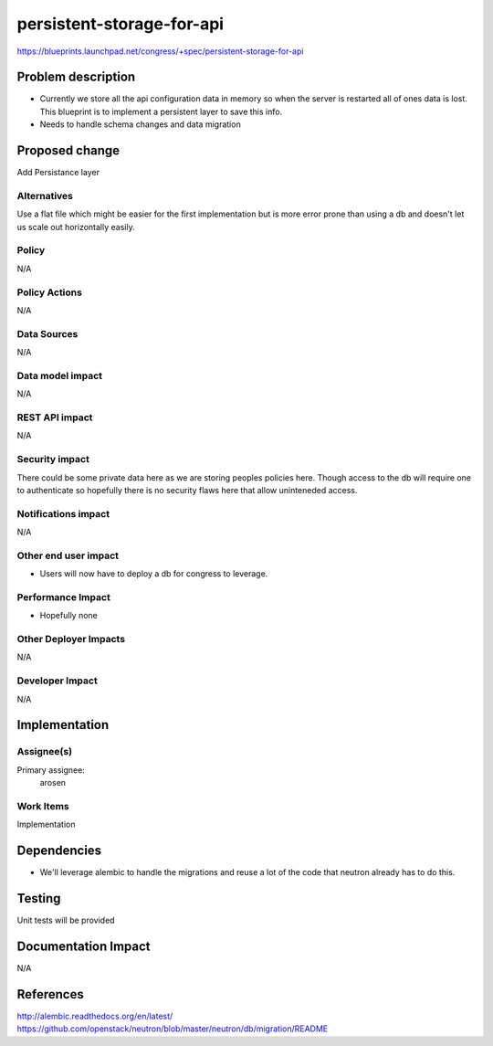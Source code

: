 ..
 This work is licensed under a Creative Commons Attribution 3.0 Unported
 License.

 http://creativecommons.org/licenses/by/3.0/legalcode

==========================================
persistent-storage-for-api
==========================================

https://blueprints.launchpad.net/congress/+spec/persistent-storage-for-api


Problem description
===================

* Currently we store all the api configuration data in memory so when the
  server is restarted all of ones data is lost. This blueprint is to
  implement a persistent layer to save this info.

* Needs to handle schema changes and data migration


Proposed change
===============

Add Persistance layer

Alternatives
------------

Use a flat file which might be easier for the first implementation but is more
error prone than using a db and doesn't let us scale out horizontally easily.

Policy
------

N/A

Policy Actions
--------------

N/A


Data Sources
------------

N/A

Data model impact
-----------------

N/A

REST API impact
---------------

N/A

Security impact
---------------

There could be some private data here as we are storing peoples policies here.
Though access to the db will require one to authenticate so hopefully there
is no security flaws here that allow uninteneded access.


Notifications impact
--------------------

N/A

Other end user impact
---------------------


*  Users will now have to deploy a db for congress to leverage.

Performance Impact
------------------

* Hopefully none

Other Deployer Impacts
----------------------

N/A

Developer Impact
----------------

N/A

Implementation
==============

Assignee(s)
-----------

Primary assignee:
    arosen

Work Items
----------

Implementation

Dependencies
============

* We'll leverage alembic to handle the migrations and reuse a lot of the code
  that neutron already has to do this.

Testing
=======

Unit tests will be provided

Documentation Impact
====================
N/A

References
==========

http://alembic.readthedocs.org/en/latest/
https://github.com/openstack/neutron/blob/master/neutron/db/migration/README

